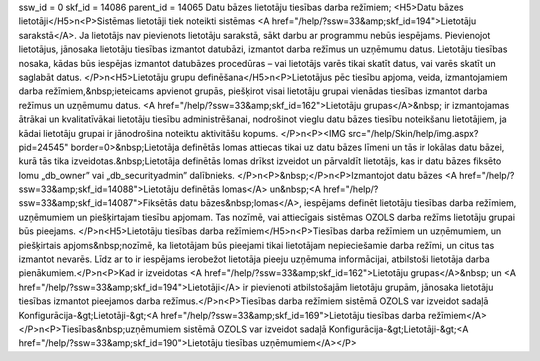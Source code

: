 ssw_id = 0skf_id = 14086parent_id = 14065Datu bāzes lietotāju tiesības darba režīmiem;<H5>Datu bāzes lietotāji</H5>\n<P>Sistēmas lietotāji tiek noteikti sistēmas <A href="/help/?ssw=33&amp;skf_id=194">Lietotāju sarakstā</A>. Ja lietotājs nav pievienots lietotāju sarakstā, sākt darbu ar programmu nebūs iespējams. Pievienojot lietotājus, jānosaka lietotāju tiesības izmantot datubāzi, izmantot darba režīmus un uzņēmumu datus. Lietotāju tiesības nosaka, kādas būs iespējas izmantot datubāzes procedūras – vai lietotājs varēs tikai skatīt datus, vai varēs skatīt un saglabāt datus. </P>\n<H5>Lietotāju grupu definēšana</H5>\n<P>Lietotājus pēc tiesību apjoma, veida, izmantojamiem darba režīmiem,&nbsp;ieteicams apvienot grupās, piešķirot visai lietotāju grupai vienādas tiesības izmantot darba režīmus un uzņēmumu datus. <A href="/help/?ssw=33&amp;skf_id=162">Lietotāju grupas</A>&nbsp; ir izmantojamas ātrākai un kvalitatīvākai lietotāju tiesību administrēšanai, nodrošinot vieglu datu bāzes tiesību noteikšanu lietotājiem, ja kādai lietotāju grupai ir jānodrošina noteiktu aktivitāšu kopums. </P>\n<P><IMG src="/help/Skin/help/img.aspx?pid=24545" border=0>&nbsp;Lietotāja definētās lomas attiecas tikai uz datu bāzes līmeni un tās ir lokālas datu bāzei, kurā tās tika izveidotas.&nbsp;Lietotāja definētās lomas drīkst izveidot un pārvaldīt lietotājs, kas ir datu bāzes fiksēto lomu „db_owner” vai „db_securityadmin” dalībnieks. </P>\n<P>&nbsp;</P>\n<P>Izmantojot datu bāzes <A href="/help/?ssw=33&amp;skf_id=14088">Lietotāju definētās lomas</A> un&nbsp;<A href="/help/?ssw=33&amp;skf_id=14087">Fiksētās datu bāzes&nbsp;lomas</A>, iespējams definēt lietotāju tiesības darba režīmiem, uzņēmumiem un piešķirtajam tiesību apjomam. Tas nozīmē, vai attiecīgais sistēmas OZOLS darba režīms lietotāju grupai būs pieejams. </P>\n<H5>Lietotāju tiesības darba režīmiem</H5>\n<P>Tiesības darba režīmiem un uzņēmumiem, un piešķirtais apjoms&nbsp;nozīmē, ka lietotājam būs pieejami tikai lietotājam nepieciešamie darba režīmi, un citus tas izmantot nevarēs. Līdz ar to ir iespējams ierobežot lietotāja pieeju uzņēmuma informācijai, atbilstoši lietotāja darba pienākumiem.</P>\n<P>Kad ir izveidotas <A href="/help/?ssw=33&amp;skf_id=162">Lietotāju grupas</A>&nbsp; un <A href="/help/?ssw=33&amp;skf_id=194">Lietotāji</A> ir pievienoti atbilstošajām lietotāju grupām, jānosaka lietotāju tiesības izmantot pieejamos darba režīmus.</P>\n<P>Tiesības darba režīmiem sistēmā OZOLS var izveidot sadaļā Konfigurācija-&gt;Lietotāji-&gt;<A href="/help/?ssw=33&amp;skf_id=169">Lietotāju tiesības darba režīmiem</A></P>\n<P>Tiesības&nbsp;uzņēmumiem sistēmā OZOLS var izveidot sadaļā Konfigurācija-&gt;Lietotāji-&gt;<A href="/help/?ssw=33&amp;skf_id=190">Lietotāju tiesības uzņēmumiem</A></P>